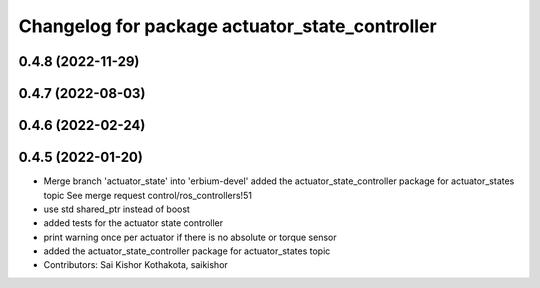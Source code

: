 ^^^^^^^^^^^^^^^^^^^^^^^^^^^^^^^^^^^^^^^^^^^^^^^
Changelog for package actuator_state_controller
^^^^^^^^^^^^^^^^^^^^^^^^^^^^^^^^^^^^^^^^^^^^^^^

0.4.8 (2022-11-29)
------------------

0.4.7 (2022-08-03)
------------------

0.4.6 (2022-02-24)
------------------

0.4.5 (2022-01-20)
------------------
* Merge branch 'actuator_state' into 'erbium-devel'
  added the actuator_state_controller package for actuator_states topic
  See merge request control/ros_controllers!51
* use std shared_ptr instead of boost
* added tests for the actuator state controller
* print warning once per actuator if there is no absolute or torque sensor
* added the actuator_state_controller package for actuator_states topic
* Contributors: Sai Kishor Kothakota, saikishor
